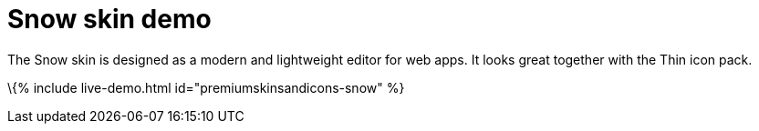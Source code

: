 = Snow skin demo

:title_nav: Snow Demo :description: Snow Demo :keywords: skin skins icon icons customize theme

The Snow skin is designed as a modern and lightweight editor for web apps. It looks great together with the Thin icon pack.

\{% include live-demo.html id="premiumskinsandicons-snow" %}
